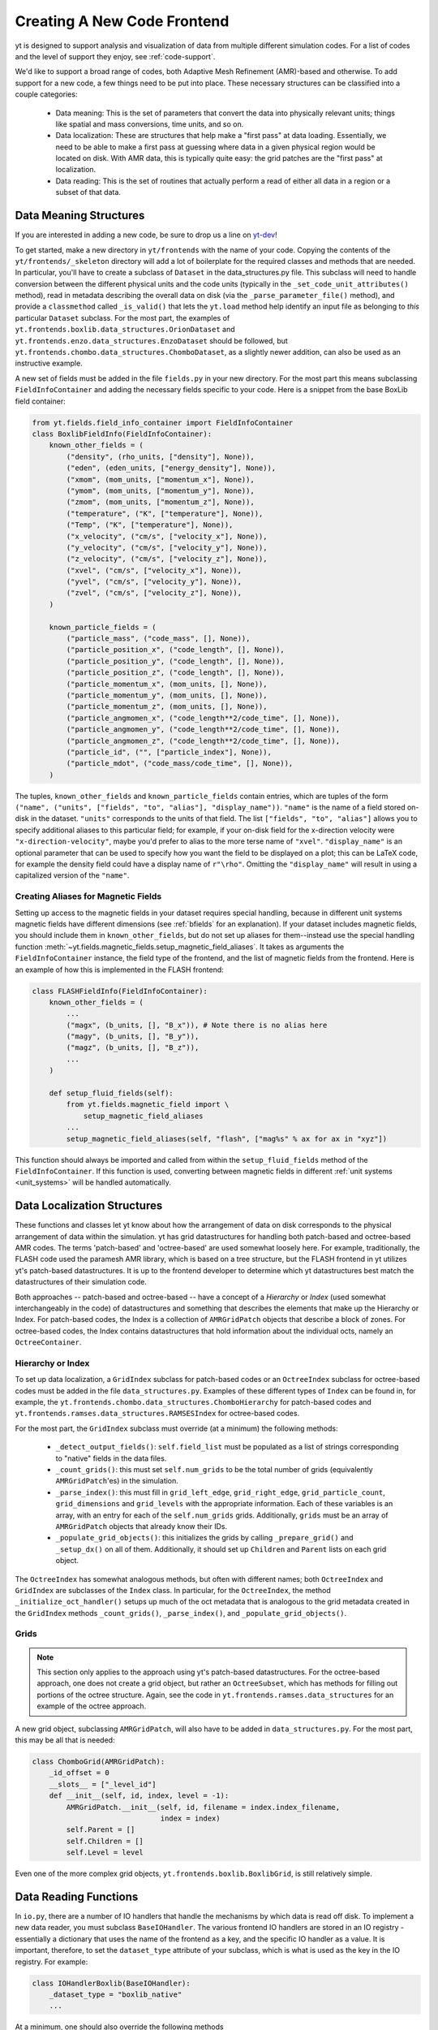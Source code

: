 .. _creating_frontend:

Creating A New Code Frontend
============================

.. warning: This section is not yet updated to work with yt 3.0.  If you
            have a question about making a custom derived quantity, please
            contact the mailing list.

yt is designed to support analysis and visualization of data from
multiple different simulation codes. For a list of codes and the level
of support they enjoy, see :ref:`code-support`.

We'd like to support a broad range of codes, both Adaptive Mesh
Refinement (AMR)-based and otherwise. To add support for a new code, a
few things need to be put into place. These necessary structures can
be classified into a couple categories:

 * Data meaning: This is the set of parameters that convert the data into
   physically relevant units; things like spatial and mass conversions, time
   units, and so on.
 * Data localization: These are structures that help make a "first pass" at data
   loading. Essentially, we need to be able to make a first pass at guessing
   where data in a given physical region would be located on disk. With AMR
   data, this is typically quite easy: the grid patches are the "first pass" at
   localization.
 * Data reading: This is the set of routines that actually perform a read of
   either all data in a region or a subset of that data.

Data Meaning Structures
-----------------------

If you are interested in adding a new code, be sure to drop us a line on
`yt-dev <http://lists.spacepope.org/listinfo.cgi/yt-dev-spacepope.org>`_!

To get started, make a new directory in ``yt/frontends`` with the name
of your code.  Copying the contents of the ``yt/frontends/_skeleton``
directory will add a lot of boilerplate for the required classes and
methods that are needed.  In particular, you'll have to create a
subclass of ``Dataset`` in the data_structures.py file. This subclass
will need to handle conversion between the different physical units
and the code units (typically in the ``_set_code_unit_attributes()``
method), read in metadata describing the overall data on disk (via the
``_parse_parameter_file()`` method), and provide a ``classmethod``
called ``_is_valid()`` that lets the ``yt.load`` method help identify an
input file as belonging to *this* particular ``Dataset`` subclass.
For the most part, the examples of
``yt.frontends.boxlib.data_structures.OrionDataset`` and
``yt.frontends.enzo.data_structures.EnzoDataset`` should be followed,
but ``yt.frontends.chombo.data_structures.ChomboDataset``, as a
slightly newer addition, can also be used as an instructive example.

A new set of fields must be added in the file ``fields.py`` in your
new directory.  For the most part this means subclassing 
``FieldInfoContainer`` and adding the necessary fields specific to
your code. Here is a snippet from the base BoxLib field container:

.. code-block:: python

    from yt.fields.field_info_container import FieldInfoContainer
    class BoxlibFieldInfo(FieldInfoContainer):
        known_other_fields = (
            ("density", (rho_units, ["density"], None)),
	    ("eden", (eden_units, ["energy_density"], None)),
	    ("xmom", (mom_units, ["momentum_x"], None)),
	    ("ymom", (mom_units, ["momentum_y"], None)),
	    ("zmom", (mom_units, ["momentum_z"], None)),
	    ("temperature", ("K", ["temperature"], None)),
	    ("Temp", ("K", ["temperature"], None)),
	    ("x_velocity", ("cm/s", ["velocity_x"], None)),
	    ("y_velocity", ("cm/s", ["velocity_y"], None)),
	    ("z_velocity", ("cm/s", ["velocity_z"], None)),
	    ("xvel", ("cm/s", ["velocity_x"], None)),
	    ("yvel", ("cm/s", ["velocity_y"], None)),
	    ("zvel", ("cm/s", ["velocity_z"], None)),
	)

	known_particle_fields = (
	    ("particle_mass", ("code_mass", [], None)),
	    ("particle_position_x", ("code_length", [], None)),
	    ("particle_position_y", ("code_length", [], None)),
	    ("particle_position_z", ("code_length", [], None)),
	    ("particle_momentum_x", (mom_units, [], None)),
	    ("particle_momentum_y", (mom_units, [], None)),
	    ("particle_momentum_z", (mom_units, [], None)),
	    ("particle_angmomen_x", ("code_length**2/code_time", [], None)),
	    ("particle_angmomen_y", ("code_length**2/code_time", [], None)),
	    ("particle_angmomen_z", ("code_length**2/code_time", [], None)),
	    ("particle_id", ("", ["particle_index"], None)),
	    ("particle_mdot", ("code_mass/code_time", [], None)),
	)

The tuples, ``known_other_fields`` and ``known_particle_fields``
contain entries, which are tuples of the form ``("name", ("units",
["fields", "to", "alias"], "display_name"))``.  ``"name"`` is the name
of a field stored on-disk in the dataset. ``"units"`` corresponds to
the units of that field.  The list ``["fields", "to", "alias"]``
allows you to specify additional aliases to this particular field; for
example, if your on-disk field for the x-direction velocity were
``"x-direction-velocity"``, maybe you'd prefer to alias to the more
terse name of ``"xvel"``.  ``"display_name"`` is an optional parameter
that can be used to specify how you want the field to be displayed on
a plot; this can be LaTeX code, for example the density field could
have a display name of ``r"\rho"``.  Omitting the ``"display_name"``
will result in using a capitalized version of the ``"name"``.

.. _bfields_frontend:

Creating Aliases for Magnetic Fields
^^^^^^^^^^^^^^^^^^^^^^^^^^^^^^^^^^^^

Setting up access to the magnetic fields in your dataset requires special
handling, because in different unit systems magnetic fields have different
dimensions (see :ref:`bfields` for an explanation). If your dataset includes 
magnetic fields, you should include them in ``known_other_fields``, but do
not set up aliases for them--instead use the special handling function 
:meth:`~yt.fields.magnetic_fields.setup_magnetic_field_aliases`. It takes
as arguments the ``FieldInfoContainer`` instance, the field type of the 
frontend, and the list of magnetic fields from the frontend. Here is an
example of how this is implemented in the FLASH frontend:

.. code-block:: python

    class FLASHFieldInfo(FieldInfoContainer):
        known_other_fields = (
            ...
            ("magx", (b_units, [], "B_x")), # Note there is no alias here
            ("magy", (b_units, [], "B_y")),
            ("magz", (b_units, [], "B_z")),
            ...
        )

        def setup_fluid_fields(self):
            from yt.fields.magnetic_field import \
                setup_magnetic_field_aliases
            ...
            setup_magnetic_field_aliases(self, "flash", ["mag%s" % ax for ax in "xyz"])    

This function should always be imported and called from within the 
``setup_fluid_fields`` method of the ``FieldInfoContainer``. If this 
function is used, converting between magnetic fields in different 
:ref:`unit systems <unit_systems>` will be handled automatically. 

Data Localization Structures
----------------------------

These functions and classes let yt know about how the arrangement of
data on disk corresponds to the physical arrangement of data within
the simulation.  yt has grid datastructures for handling both
patch-based and octree-based AMR codes.  The terms 'patch-based'
and 'octree-based' are used somewhat loosely here.  For example,
traditionally, the FLASH code used the paramesh AMR library, which is
based on a tree structure, but the FLASH frontend in yt utilizes yt's
patch-based datastructures.  It is up to the frontend developer to
determine which yt datastructures best match the datastructures of
their simulation code.

Both approaches -- patch-based and octree-based -- have a concept of a
*Hierarchy* or *Index* (used somewhat interchangeably in the code) of
datastructures and something that describes the elements that make up
the Hierarchy or Index.  For patch-based codes, the Index is a
collection of ``AMRGridPatch`` objects that describe a block of zones.
For octree-based codes, the Index contains datastructures that hold
information about the individual octs, namely an ``OctreeContainer``.

Hierarchy or Index
^^^^^^^^^^^^^^^^^^

To set up data localization, a ``GridIndex`` subclass for patch-based
codes or an ``OctreeIndex`` subclass for octree-based codes must be
added in the file ``data_structures.py``. Examples of these different
types of ``Index`` can be found in, for example, the
``yt.frontends.chombo.data_structures.ChomboHierarchy`` for patch-based
codes and ``yt.frontends.ramses.data_structures.RAMSESIndex`` for
octree-based codes.  

For the most part, the ``GridIndex`` subclass must override (at a
minimum) the following methods:

 * ``_detect_output_fields()``: ``self.field_list`` must be populated as a list
   of strings corresponding to "native" fields in the data files.
 * ``_count_grids()``: this must set ``self.num_grids`` to be the total number
   of grids (equivalently ``AMRGridPatch``'es) in the simulation.
 * ``_parse_index()``: this must fill in ``grid_left_edge``,
   ``grid_right_edge``, ``grid_particle_count``, ``grid_dimensions`` and
   ``grid_levels`` with the appropriate information.  Each of these variables 
   is an array, with an entry for each of the ``self.num_grids`` grids.  
   Additionally, ``grids``  must be an array of ``AMRGridPatch`` objects that 
   already know their IDs.
 * ``_populate_grid_objects()``: this initializes the grids by calling
   ``_prepare_grid()`` and ``_setup_dx()`` on all of them.  Additionally, it 
   should set up ``Children`` and ``Parent`` lists on each grid object.

The ``OctreeIndex`` has somewhat analogous methods, but often with
different names; both ``OctreeIndex`` and ``GridIndex`` are subclasses
of the ``Index`` class.  In particular, for the ``OctreeIndex``, the
method ``_initialize_oct_handler()`` setups up much of the oct
metadata that is analogous to the grid metadata created in the
``GridIndex`` methods ``_count_grids()``, ``_parse_index()``, and
``_populate_grid_objects()``.

Grids
^^^^^

.. note:: This section only applies to the approach using yt's patch-based
	  datastructures.  For the octree-based approach, one does not create
	  a grid object, but rather an ``OctreeSubset``, which has methods
	  for filling out portions of the octree structure.  Again, see the
	  code in ``yt.frontends.ramses.data_structures`` for an example of
	  the octree approach.

A new grid object, subclassing ``AMRGridPatch``, will also have to be added in
``data_structures.py``. For the most part, this may be all
that is needed:

.. code-block:: python

    class ChomboGrid(AMRGridPatch):
        _id_offset = 0
        __slots__ = ["_level_id"]
        def __init__(self, id, index, level = -1):
            AMRGridPatch.__init__(self, id, filename = index.index_filename,
                                  index = index)
            self.Parent = []
            self.Children = []
            self.Level = level


Even one of the more complex grid objects,
``yt.frontends.boxlib.BoxlibGrid``, is still relatively simple.

Data Reading Functions
----------------------

In ``io.py``, there are a number of IO handlers that handle the
mechanisms by which data is read off disk.  To implement a new data
reader, you must subclass ``BaseIOHandler``.  The various frontend IO
handlers are stored in an IO registry - essentially a dictionary that
uses the name of the frontend as a key, and the specific IO handler as
a value.  It is important, therefore, to set the ``dataset_type``
attribute of your subclass, which is what is used as the key in the IO
registry.  For example:

.. code-block:: python

    class IOHandlerBoxlib(BaseIOHandler):
        _dataset_type = "boxlib_native"
	...

At a minimum, one should also override the following methods

* ``_read_fluid_selection()``: this receives a collection of data "chunks", a 
  selector describing which "chunks" you are concerned with, a list of fields,
  and the size of the data to read.  It should create and return a dictionary 
  whose keys are the fields, and whose values are numpy arrays containing the 
  data.  The data should actually be read via the ``_read_chunk_data()`` 
  method.
* ``_read_chunk_data()``: this method receives a "chunk" of data along with a 
  list of fields we want to read.  It loops over all the grid objects within 
  the "chunk" of data and reads from disk the specific fields, returning a 
  dictionary whose keys are the fields and whose values are numpy arrays of
  the data.

If your dataset has particle information, you'll want to override the
``_read_particle_coords()`` and ``read_particle_fields()`` methods as
well.  Each code is going to read data from disk in a different
fashion, but the ``yt.frontends.boxlib.io.IOHandlerBoxlib`` is a
decent place to start.

And that just about covers it. Please feel free to email
`yt-users <http://lists.spacepope.org/listinfo.cgi/yt-users-spacepope.org>`_ or
`yt-dev <http://lists.spacepope.org/listinfo.cgi/yt-dev-spacepope.org>`_ with
any questions, or to let us know you're thinking about adding a new code to yt.
